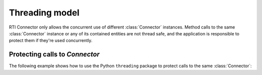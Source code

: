 Threading model
===============

.. py:currentmodule:: rticonnextdds_connector

.. testsetup:: *

   import rticonnextdds_connector as rti

RTI Connector only allows the concurrent use of different :class:`Connector`
instances. Method calls to the same :class:`Connector` instance or any of its contained
entities are not thread safe, and the application is responsible to protect them
if they're used concurrently.

Protecting calls to *Connector*
^^^^^^^^^^^^^^^^^^^^^^^^^^^^^^^

The following example shows how to use the Python ``threading`` package to
protect calls to the same :class:`Connector`:

.. testcode::

   import threading

   connector = rti.Connector("MyParticipantLibrary::MyParticipant", "ShapeExample.xml")
   lock = threading.RLock()

   def read_thread():
      with lock: # Protect access to ALL methods on the same Connector
         input = connector.get_input("MySubscriber::MySquareReader")
         input.take();
         for sample in input.valid_data_iterator:
            print(sample.get_dictionary())

   def write_thread():
      with lock: # Protect access to ALL methods on the same Connector
         output = connector.get_output("MyPublisher::MySquareWriter")
         output.instance['x'] = 10
         output.write()

   # Spawn read_thread and write_thread...

